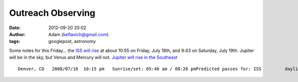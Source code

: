 Outreach Observing
##################
:date: 2012-09-20 20:02
:author: Adam (keflavich@gmail.com)
:tags: googlepost, astronomy

.. raw:: html

   <p>

Some notes for this Friday...
the `ISS will rise`_ at about 10:55 on Friday, July 18th, and 9:43 on
Saturday, July 19th.
Jupiter will be in the sky, but Venus and Mercury will not. `Jupiter
will rise in the Southeast`_

::

    Denver, CO   2008/07/16  10:15 pm   Sunrise/set: 05:46 am / 08:26 pmPredicted passes for: ISS         daylight-saving time enabled             Local   Duration   Date       Time    (min)   Approach     Max. elevation    Departure------------------------------------------------------------------------2008/07/17   02:57 am   <1  10° above N     10° above N     10° above NNE2008/07/17   04:30 am   5   12° above NNW   31° above NE    10° above E  2008/07/17   10:30 pm   <1  13° above WSW   15° above WSW   15° above WSW2008/07/18   03:19 am   4   10° above NNW   16° above NNE   10° above ENE2008/07/18   04:54 am   5   15° above NW    78° above W     10° above SE 2008/07/18   09:19 pm   5   13° above SSW   29° above SE    11° above ENE2008/07/18   10:55 pm   4   17° above WNW   25° above NNW   10° above NNE2008/07/19   03:42 am   5   13° above NNW   32° above NNE   12° above E  2008/07/19   05:18 am   4   16° above W     22° above SW    11° above S  2008/07/19   09:43 pm   5   19° above WSW   71° above N     10° above NE

.. raw:: html

   </p>

.. _ISS will rise: http://www.nightskies.net/satellites/custom.html?latitude=42.383&longitude=71.133&tzone=-5
.. _Jupiter will rise in the Southeast: http://www.skyandtelescope.com/observing/ataglance
